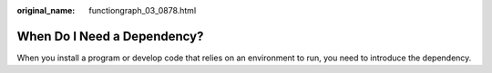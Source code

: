 :original_name: functiongraph_03_0878.html

.. _functiongraph_03_0878:

When Do I Need a Dependency?
============================

When you install a program or develop code that relies on an environment to run, you need to introduce the dependency.
